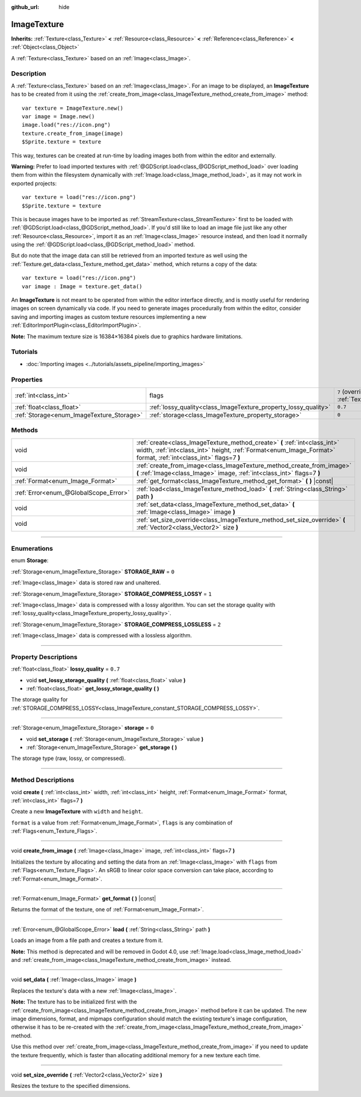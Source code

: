 :github_url: hide

.. DO NOT EDIT THIS FILE!!!
.. Generated automatically from Godot engine sources.
.. Generator: https://github.com/godotengine/godot/tree/3.5/doc/tools/make_rst.py.
.. XML source: https://github.com/godotengine/godot/tree/3.5/doc/classes/ImageTexture.xml.

.. _class_ImageTexture:

ImageTexture
============

**Inherits:** :ref:`Texture<class_Texture>` **<** :ref:`Resource<class_Resource>` **<** :ref:`Reference<class_Reference>` **<** :ref:`Object<class_Object>`

A :ref:`Texture<class_Texture>` based on an :ref:`Image<class_Image>`.

.. rst-class:: classref-introduction-group

Description
-----------

A :ref:`Texture<class_Texture>` based on an :ref:`Image<class_Image>`. For an image to be displayed, an **ImageTexture** has to be created from it using the :ref:`create_from_image<class_ImageTexture_method_create_from_image>` method:

::

    var texture = ImageTexture.new()
    var image = Image.new()
    image.load("res://icon.png")
    texture.create_from_image(image)
    $Sprite.texture = texture

This way, textures can be created at run-time by loading images both from within the editor and externally.

\ **Warning:** Prefer to load imported textures with :ref:`@GDScript.load<class_@GDScript_method_load>` over loading them from within the filesystem dynamically with :ref:`Image.load<class_Image_method_load>`, as it may not work in exported projects:

::

    var texture = load("res://icon.png")
    $Sprite.texture = texture

This is because images have to be imported as :ref:`StreamTexture<class_StreamTexture>` first to be loaded with :ref:`@GDScript.load<class_@GDScript_method_load>`. If you'd still like to load an image file just like any other :ref:`Resource<class_Resource>`, import it as an :ref:`Image<class_Image>` resource instead, and then load it normally using the :ref:`@GDScript.load<class_@GDScript_method_load>` method.

But do note that the image data can still be retrieved from an imported texture as well using the :ref:`Texture.get_data<class_Texture_method_get_data>` method, which returns a copy of the data:

::

    var texture = load("res://icon.png")
    var image : Image = texture.get_data()

An **ImageTexture** is not meant to be operated from within the editor interface directly, and is mostly useful for rendering images on screen dynamically via code. If you need to generate images procedurally from within the editor, consider saving and importing images as custom texture resources implementing a new :ref:`EditorImportPlugin<class_EditorImportPlugin>`.

\ **Note:** The maximum texture size is 16384×16384 pixels due to graphics hardware limitations.

.. rst-class:: classref-introduction-group

Tutorials
---------

- :doc:`Importing images <../tutorials/assets_pipeline/importing_images>`

.. rst-class:: classref-reftable-group

Properties
----------

.. table::
   :widths: auto

   +-------------------------------------------+-----------------------------------------------------------------+----------------------------------------------------------------+
   | :ref:`int<class_int>`                     | flags                                                           | ``7`` (overrides :ref:`Texture<class_Texture_property_flags>`) |
   +-------------------------------------------+-----------------------------------------------------------------+----------------------------------------------------------------+
   | :ref:`float<class_float>`                 | :ref:`lossy_quality<class_ImageTexture_property_lossy_quality>` | ``0.7``                                                        |
   +-------------------------------------------+-----------------------------------------------------------------+----------------------------------------------------------------+
   | :ref:`Storage<enum_ImageTexture_Storage>` | :ref:`storage<class_ImageTexture_property_storage>`             | ``0``                                                          |
   +-------------------------------------------+-----------------------------------------------------------------+----------------------------------------------------------------+

.. rst-class:: classref-reftable-group

Methods
-------

.. table::
   :widths: auto

   +---------------------------------------+-----------------------------------------------------------------------------------------------------------------------------------------------------------------------------------------------+
   | void                                  | :ref:`create<class_ImageTexture_method_create>` **(** :ref:`int<class_int>` width, :ref:`int<class_int>` height, :ref:`Format<enum_Image_Format>` format, :ref:`int<class_int>` flags=7 **)** |
   +---------------------------------------+-----------------------------------------------------------------------------------------------------------------------------------------------------------------------------------------------+
   | void                                  | :ref:`create_from_image<class_ImageTexture_method_create_from_image>` **(** :ref:`Image<class_Image>` image, :ref:`int<class_int>` flags=7 **)**                                              |
   +---------------------------------------+-----------------------------------------------------------------------------------------------------------------------------------------------------------------------------------------------+
   | :ref:`Format<enum_Image_Format>`      | :ref:`get_format<class_ImageTexture_method_get_format>` **(** **)** |const|                                                                                                                   |
   +---------------------------------------+-----------------------------------------------------------------------------------------------------------------------------------------------------------------------------------------------+
   | :ref:`Error<enum_@GlobalScope_Error>` | :ref:`load<class_ImageTexture_method_load>` **(** :ref:`String<class_String>` path **)**                                                                                                      |
   +---------------------------------------+-----------------------------------------------------------------------------------------------------------------------------------------------------------------------------------------------+
   | void                                  | :ref:`set_data<class_ImageTexture_method_set_data>` **(** :ref:`Image<class_Image>` image **)**                                                                                               |
   +---------------------------------------+-----------------------------------------------------------------------------------------------------------------------------------------------------------------------------------------------+
   | void                                  | :ref:`set_size_override<class_ImageTexture_method_set_size_override>` **(** :ref:`Vector2<class_Vector2>` size **)**                                                                          |
   +---------------------------------------+-----------------------------------------------------------------------------------------------------------------------------------------------------------------------------------------------+

.. rst-class:: classref-section-separator

----

.. rst-class:: classref-descriptions-group

Enumerations
------------

.. _enum_ImageTexture_Storage:

.. rst-class:: classref-enumeration

enum **Storage**:

.. _class_ImageTexture_constant_STORAGE_RAW:

.. rst-class:: classref-enumeration-constant

:ref:`Storage<enum_ImageTexture_Storage>` **STORAGE_RAW** = ``0``

:ref:`Image<class_Image>` data is stored raw and unaltered.

.. _class_ImageTexture_constant_STORAGE_COMPRESS_LOSSY:

.. rst-class:: classref-enumeration-constant

:ref:`Storage<enum_ImageTexture_Storage>` **STORAGE_COMPRESS_LOSSY** = ``1``

:ref:`Image<class_Image>` data is compressed with a lossy algorithm. You can set the storage quality with :ref:`lossy_quality<class_ImageTexture_property_lossy_quality>`.

.. _class_ImageTexture_constant_STORAGE_COMPRESS_LOSSLESS:

.. rst-class:: classref-enumeration-constant

:ref:`Storage<enum_ImageTexture_Storage>` **STORAGE_COMPRESS_LOSSLESS** = ``2``

:ref:`Image<class_Image>` data is compressed with a lossless algorithm.

.. rst-class:: classref-section-separator

----

.. rst-class:: classref-descriptions-group

Property Descriptions
---------------------

.. _class_ImageTexture_property_lossy_quality:

.. rst-class:: classref-property

:ref:`float<class_float>` **lossy_quality** = ``0.7``

.. rst-class:: classref-property-setget

- void **set_lossy_storage_quality** **(** :ref:`float<class_float>` value **)**
- :ref:`float<class_float>` **get_lossy_storage_quality** **(** **)**

The storage quality for :ref:`STORAGE_COMPRESS_LOSSY<class_ImageTexture_constant_STORAGE_COMPRESS_LOSSY>`.

.. rst-class:: classref-item-separator

----

.. _class_ImageTexture_property_storage:

.. rst-class:: classref-property

:ref:`Storage<enum_ImageTexture_Storage>` **storage** = ``0``

.. rst-class:: classref-property-setget

- void **set_storage** **(** :ref:`Storage<enum_ImageTexture_Storage>` value **)**
- :ref:`Storage<enum_ImageTexture_Storage>` **get_storage** **(** **)**

The storage type (raw, lossy, or compressed).

.. rst-class:: classref-section-separator

----

.. rst-class:: classref-descriptions-group

Method Descriptions
-------------------

.. _class_ImageTexture_method_create:

.. rst-class:: classref-method

void **create** **(** :ref:`int<class_int>` width, :ref:`int<class_int>` height, :ref:`Format<enum_Image_Format>` format, :ref:`int<class_int>` flags=7 **)**

Create a new **ImageTexture** with ``width`` and ``height``.

\ ``format`` is a value from :ref:`Format<enum_Image_Format>`, ``flags`` is any combination of :ref:`Flags<enum_Texture_Flags>`.

.. rst-class:: classref-item-separator

----

.. _class_ImageTexture_method_create_from_image:

.. rst-class:: classref-method

void **create_from_image** **(** :ref:`Image<class_Image>` image, :ref:`int<class_int>` flags=7 **)**

Initializes the texture by allocating and setting the data from an :ref:`Image<class_Image>` with ``flags`` from :ref:`Flags<enum_Texture_Flags>`. An sRGB to linear color space conversion can take place, according to :ref:`Format<enum_Image_Format>`.

.. rst-class:: classref-item-separator

----

.. _class_ImageTexture_method_get_format:

.. rst-class:: classref-method

:ref:`Format<enum_Image_Format>` **get_format** **(** **)** |const|

Returns the format of the texture, one of :ref:`Format<enum_Image_Format>`.

.. rst-class:: classref-item-separator

----

.. _class_ImageTexture_method_load:

.. rst-class:: classref-method

:ref:`Error<enum_@GlobalScope_Error>` **load** **(** :ref:`String<class_String>` path **)**

Loads an image from a file path and creates a texture from it.

\ **Note:** This method is deprecated and will be removed in Godot 4.0, use :ref:`Image.load<class_Image_method_load>` and :ref:`create_from_image<class_ImageTexture_method_create_from_image>` instead.

.. rst-class:: classref-item-separator

----

.. _class_ImageTexture_method_set_data:

.. rst-class:: classref-method

void **set_data** **(** :ref:`Image<class_Image>` image **)**

Replaces the texture's data with a new :ref:`Image<class_Image>`.

\ **Note:** The texture has to be initialized first with the :ref:`create_from_image<class_ImageTexture_method_create_from_image>` method before it can be updated. The new image dimensions, format, and mipmaps configuration should match the existing texture's image configuration, otherwise it has to be re-created with the :ref:`create_from_image<class_ImageTexture_method_create_from_image>` method.

Use this method over :ref:`create_from_image<class_ImageTexture_method_create_from_image>` if you need to update the texture frequently, which is faster than allocating additional memory for a new texture each time.

.. rst-class:: classref-item-separator

----

.. _class_ImageTexture_method_set_size_override:

.. rst-class:: classref-method

void **set_size_override** **(** :ref:`Vector2<class_Vector2>` size **)**

Resizes the texture to the specified dimensions.

.. |virtual| replace:: :abbr:`virtual (This method should typically be overridden by the user to have any effect.)`
.. |const| replace:: :abbr:`const (This method has no side effects. It doesn't modify any of the instance's member variables.)`
.. |vararg| replace:: :abbr:`vararg (This method accepts any number of arguments after the ones described here.)`
.. |static| replace:: :abbr:`static (This method doesn't need an instance to be called, so it can be called directly using the class name.)`
